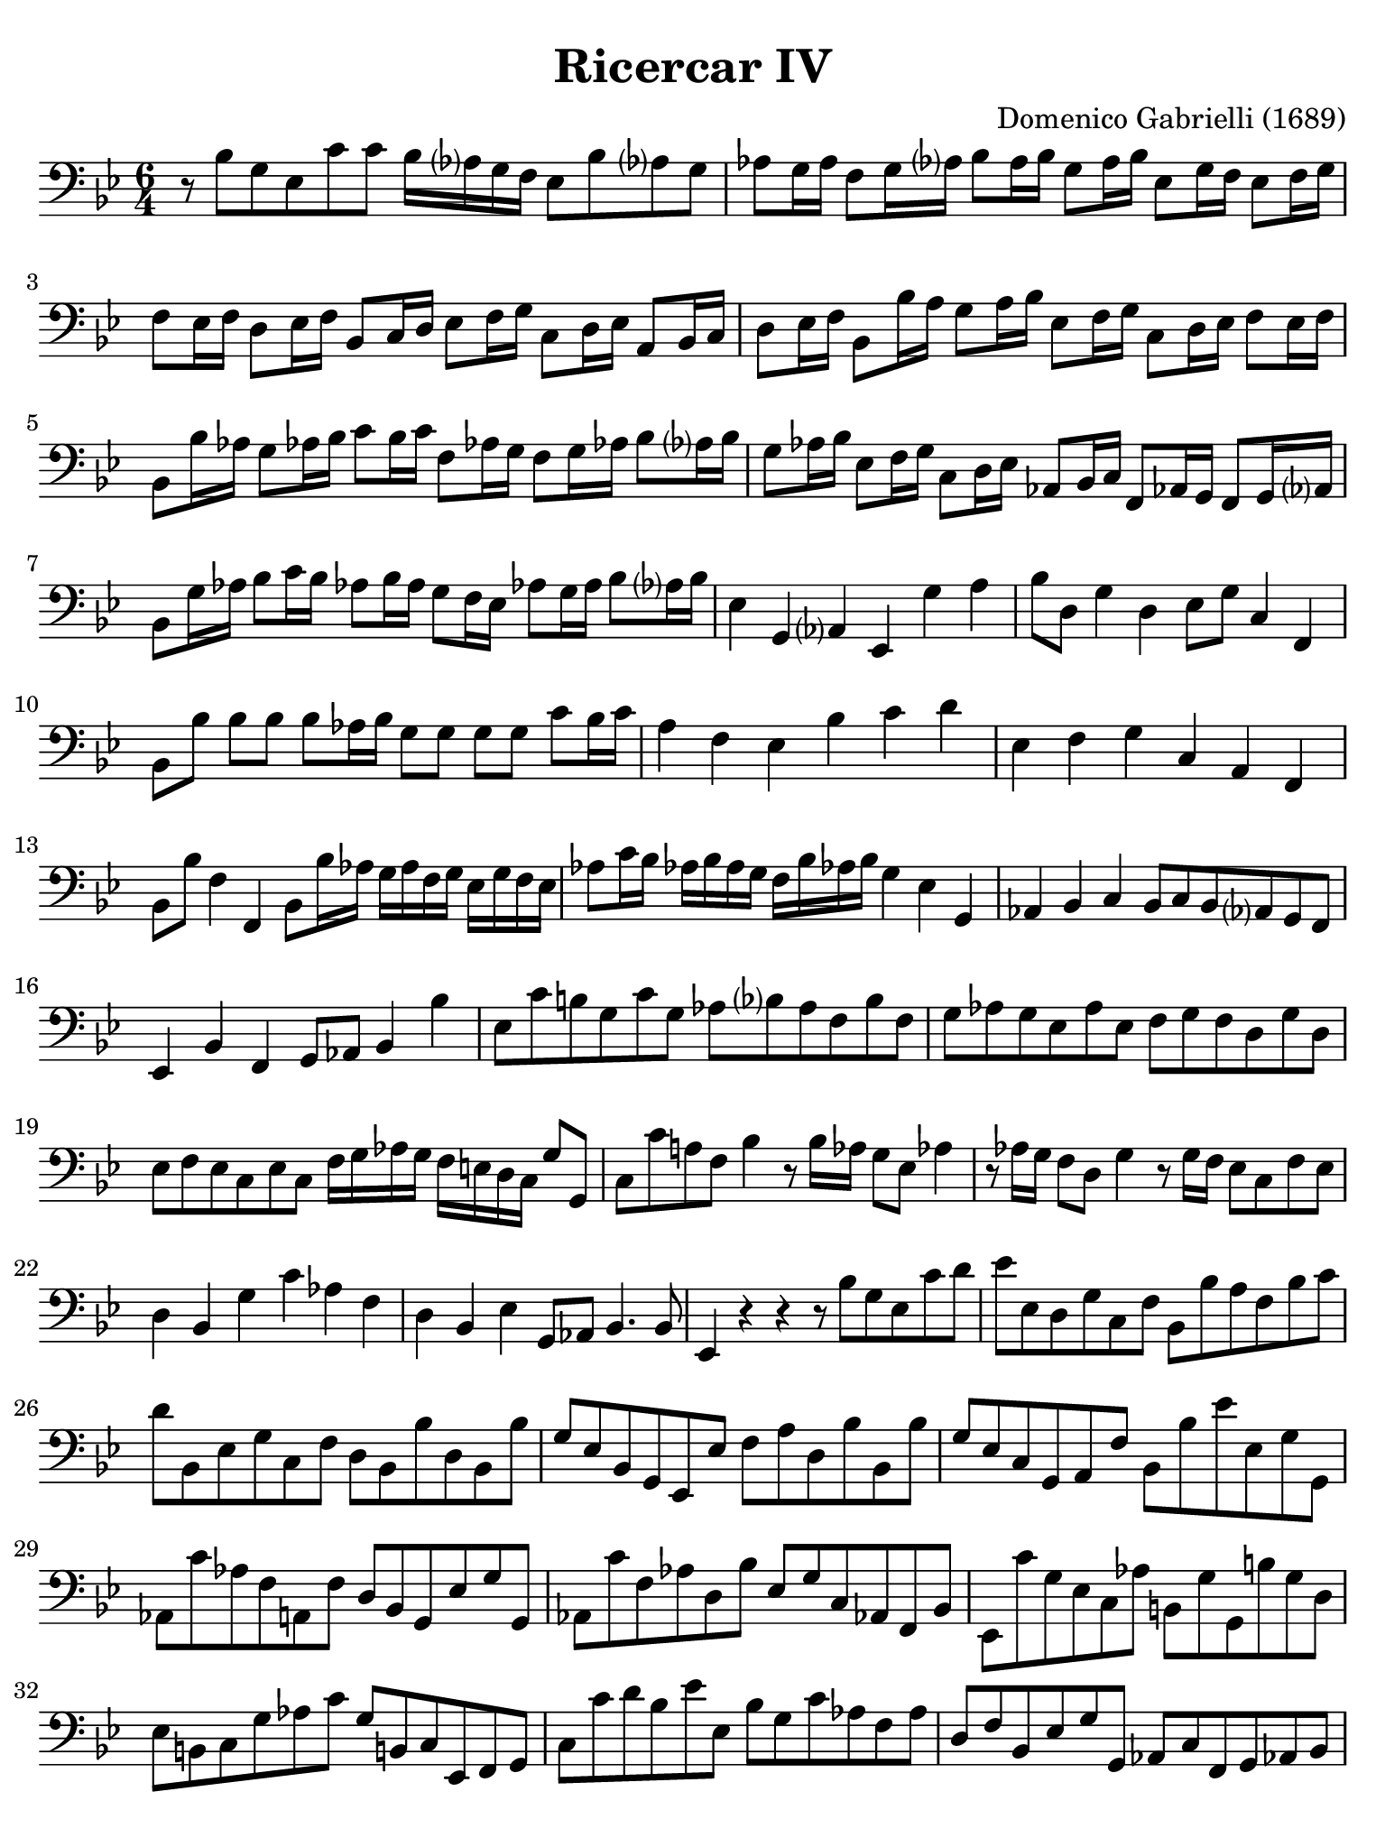 #(set-global-staff-size 21)

\version "2.24.0"

\header {
  title    = "Ricercar IV"
  composer = "Domenico Gabrielli (1689)"
  tagline  = ""
}

\language "italiano"

% iPad Pro 12.9

\paper {
  paper-width  = 195\mm
  paper-height = 260\mm
  indent = #0
  page-count = #2
  line-width = #184
  print-page-number = ##f
  ragged-last-bottom = ##t
  ragged-bottom = ##f
%  ragged-last = ##t
}

\score {
  \new Staff
%   \with {instrumentName = #"Cello "}
   {
   \language "italiano"
   \override Hairpin.to-barline = ##f
   \time 6/4
   \key sib \major
   \clef "bass"

   r8 sib8 sol8 mib8 do'8 do'8 sib16 lab?16 sol16 fa16
   mib8 sib8 lab?8 sol8
   | lab8 sol16 lab16 fa8 sol16 lab?16 sib8 lab16 sib16
     sol8 lab16 sib16 mib8 sol16 fa16 mib8 fa16 sol16
   | fa8 mib16 fa16 re8 mib16 fa16 sib,8 do16 re16
     mib8 fa16 sol16 do8 re16 mib16 la,8 sib,16 do16
   | re8 mib16 fa16 sib,8 sib16 la16 sol8 la16 sib16
     mib8 fa16 sol16 do8 re16 mib16 fa8 mib16 fa16
   | sib,8 sib16 lab16 sol8 lab!16 sib16 do'8 sib16 do'16
     fa8 lab!16 sol16 fa8 sol16 lab!16 sib8 lab?16 sib16
   | sol8 lab16 sib16 mib8 fa16 sol16 do8 re16 mib16
     lab,8 sib,16 do16 fa,8 lab,!16 sol,16 fa,8 sol,16 lab,?16
   | sib,8 sol16 lab16 sib8 do'16 sib16
     lab!8 sib16 lab16 sol8 fa16 mib16
     lab!8 sol16 lab16 sib8 lab?16 sib16
   | mib4 sol,4 lab,?4 mib,4 sol4 la4
   | sib8 re8 sol4 re4 mib8 sol8 do4 fa,4
   | sib,8 sib8 sib8 sib8 sib8 lab16 sib16
     sol8 sol8 sol8 sol8 do'8 sib16 do'16
   | la4 fa4 mib4 sib4 do'4 re'4
   | mib4 fa4 sol4 do4 la,4 fa,4
   | sib,8 sib8 fa4 fa,4 sib,8 sib16 lab16
     sol16 lab16 fa16 sol16 mib16 sol16 fa16 mib16
   | lab8 do'16 sib16 lab!16 sib16 lab16 sol16
     fa16 sib16 lab!16 sib16 sol4 mib4 sol,4
   | lab,4 sib,4 do4 sib,8 do8 sib,8 lab,?8 sol,8 fa,8
   | mib,4 sib,4 fa,4 sol,8 lab,8 sib,4 sib4
   | mib8 do'8 si!8 sol8 do'8 sol8
     lab8 sib?8 lab8 fa8 sib8 fa8
   | sol8 lab8 sol8 mib8 lab8 mib8
     fa8 sol8 fa8 re8 sol8 re8
   | mib8 fa8 mib8 do8 mib8 do8
     fa16 sol16 lab16 sol16 fa16 mi16 re16 do16 sol8 sol,8
   | do8 do'8 la!8 fa8 sib4 r8 sib16 lab16 sol8 mib8 lab!4
   | r8 lab16 sol16 fa8 re8 sol4 r8 sol16 fa16 mib8 do8 fa8 mib8
   | re4 sib,4 sol4 do'4 lab4 fa4
   | re4 sib,4 mib4 sol,8 lab,8 sib,4. sib,8
   | mib,4 r4 r4 r8 sib8 sol8 mib8 do'8 re'8
   | mib'8 mib8 re8 sol8 do8 fa8 sib,8 sib8 la8 fa8 sib8 do'8
   | re'8 sib,8 mib8 sol8 do8 fa8 re8 sib,8 sib8 re8 sib,8 sib8
   | sol8 mib8 sib,8 sol,8 mib,8 mib8 fa8 la8 re8 sib8 sib,8 sib8
   | sol8 mib8 do8 sol,8 la,8 fa8 sib,8 sib8 mib'8 mib8 sol8 sol,8
   | lab,8 do'8 lab8 fa8 la,8 fa8 re8 sib,8 sol,8 mib8 sol8 sol,8
   | lab,8 do'8 fa8 lab8 re8 sib8 mib8 sol8 do8 lab,!8 fa,8 sib,8
   | mib,8 do'8 sol8 mib8 do8 lab8 si,8 sol8 sol,8 si8 sol8 re8
   | mib8 si,8 do8 sol8 lab8 do'8 sol8 si,!8 do8 mib,8 fa,8 sol,8
   | do8 do'8 re'8 sib8 mib'8 mib8 sib8 sol8 do'8 lab8 fa8 lab8
   | re8 fa8 sib,8 mib8 sol8 sol,8 lab,8 do8 fa,8 sol,8 lab,!8 sib,8
   | mib,8 mib8 sol8 mib8 sib8 sib,8 mib8 sib,8 mib8 sol8 fa8 sib8
   | sol8 mib8 sib8 re'8 do'8 mib'8 re'16 mib'16 re'16 do'16
     sib8 fa8 sib8 lab8
   | sol16 fa16 sol16 lab?16 sol8 sib8 do'8 sol8
     la!16 sib16 la16 sol16 fa8 sib8 la8 sib8
   | sol16 sib16 la16 sib16 mib16 sol16 fa16 mib16 fa8 fa,8
     sib,16 sib16 la16 sol16 fa16 sol16 fa16 mib16 re16 mib16 re16 do16
   | sib,16 mib'16 re'16 do'16 sib16 do'16 sib16 lab?16
     sol16 lab?16 sol16 fa16 mib8 re8 mib8 fa8 sol8 mib8
   | lab8 sol8 lab8 sib8 do'8 lab8 sib8 la?8 sib8 do'8 re'8 sib8
   | do'8 sib8 do'8 re'8 mib'8 do'8 re'8 do'8 re'8 mib'8 fa'8 re'8
   | mib'8 fa'8 mib'8 re'8 do'8 sib8 la8 sol8 la8 sib8 do'8 la8
   | sib8 sib,8 sol8 mib8 sib8 sib,8
     mib16 do'16 re'16 do'16 si16 la16 si16 sol16 do'16 si16 do'16 do16
   | sol16 sib16 do'16 sib16 la16 sol16 la16 fa16
     sib16 la16 sib16 sib,16 fa16 lab16 sib16 lab16
     sol16 fa16 sol16 mib16 lab!16 sol16 lab16 lab,16
   | fa16 sol16 lab16 sol16 fa16 mib16 fa16 re16 sol16 fa16 sol16 sol,16
     do8 do'8 sib8 do'8 sib8 lab!8
   | sol8 fa8 sol8 mib8 fa8 sol8 lab8 sol8 lab8 fa8 sol8 lab8
   | sib8 la8 sib8 do'8 sib8 lab?8 sol8 mib8 sib8 lab!8 sib8 sib,8
   | mib8 do'8 mib8 do'8 re8 si!8 do8 lab8 sib,8 sol8 lab,8 fa8
   | sol,8 sol8 do'8 sol8 lab8 mib8 fa16 sol16 lab!16 sib16
     do'8 fa8 sol8 sol,8
   | do4 re4 mib4 fa16 sol16 lab16 sol16 fa16 sol16 fa16 mib16
     re16 mib16 re16 do16
   | sib,4 do4 re4 mib16 fa16 sol16 fa16 mib16 fa16 mib16 re16
     do16 re16 do16 sib,16
   | lab,4 sib,4 do4 reb8 mib8 reb8 do8 sib,8 lab,!8
   | mib4. reb8 do4 reb!4 mib4 mib,4
   | lab,4 lab4 sol4 fa4 sib4 lab!4
   | sol8 sib8 mib8 sol8 sib8 sol8 do'16 reb'?16 do'16 sib16
     lab?16 sib16 lab16 sol16 fa16 sol16 fa16 mib16
   | sib8 do'8 sib8 lab?8 sol8 fa8 mib8 lab!8 sib4 sib,4
   | mib8 mib'8 sol8 mib'8 fa8 re'8 mib'8 mib8 sib,8 sol,8 mib,8 sib,8
   | mib4 do'4 si!4 do'8 sib?16 lab?16 sol16 fa16 mib16 re16
     do16 re16 mib16 fa16
   | sol4 mib4 sol4 lab8 do'16 sib16 lab!16 sol16 fa16 mib16
     re16 mib16 fa16 re16
   | sol4 mib4 sol4 lab16 sib16 lab16 sol16 fa16 sol16 lab16 fa16
     sol16 fa16 mib16 re16
   | do8 do'8 sib4 sib,4 mib8 mib'8 sol4 mib,4
   | sib,8 sib8 sol4 sol,4 do8 do'8 si8 sol8 do'8 do8
   | sol16 fad16 sol16 la16 sol16 la16 sol16 la16 sib16 do'16 sib16 do'16
     re'4 sib4 sol4
   | mib4 do4 la,4 re,8 re8 mi4 fad4
   | sol8 la8 sib8 do'8 re'8 re8 sol4 sib4 do'4
   | fa4. sol16 la16 sib8 sib,8 mib8 re8 mib8 fa8 sol8 mib8
   | lab8 sol8 lab8 sib8 do'8 lab!8 sib8 fa8 sol8 re8 mib8 sib,8
   | do8 sol,8 lab,8 do8 sib,4 mib,8 mib8 sol8 mib8 sib8 sib,8
   | mib16 mib'16 re'16 mib'16 sib16 sib16 lab?16 sib16
     sol16 sol16 fa16 sol16 mib16 mib16 re16 mib16
     sib,16 sib,16 lab,16 sib,16 sol,16 sol,16 fa,16 sol,16
   | mib,4
   \bar "|."
 }
}
